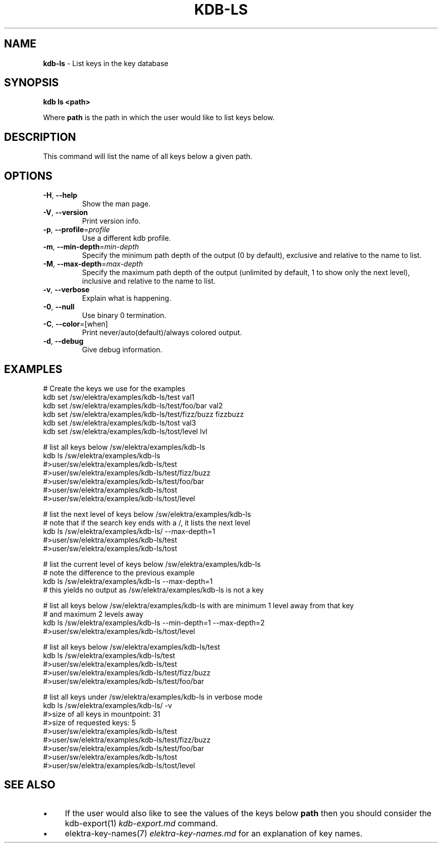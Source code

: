 .\" generated with Ronn/v0.7.3
.\" http://github.com/rtomayko/ronn/tree/0.7.3
.
.TH "KDB\-LS" "1" "October 2017" "" ""
.
.SH "NAME"
\fBkdb\-ls\fR \- List keys in the key database
.
.SH "SYNOPSIS"
\fBkdb ls <path>\fR
.
.P
Where \fBpath\fR is the path in which the user would like to list keys below\.
.
.SH "DESCRIPTION"
This command will list the name of all keys below a given path\.
.
.SH "OPTIONS"
.
.TP
\fB\-H\fR, \fB\-\-help\fR
Show the man page\.
.
.TP
\fB\-V\fR, \fB\-\-version\fR
Print version info\.
.
.TP
\fB\-p\fR, \fB\-\-profile\fR=\fIprofile\fR
Use a different kdb profile\.
.
.TP
\fB\-m\fR, \fB\-\-min\-depth\fR=\fImin\-depth\fR
Specify the minimum path depth of the output (0 by default), exclusive and relative to the name to list\.
.
.TP
\fB\-M\fR, \fB\-\-max\-depth\fR=\fImax\-depth\fR
Specify the maximum path depth of the output (unlimited by default, 1 to show only the next level), inclusive and relative to the name to list\.
.
.TP
\fB\-v\fR, \fB\-\-verbose\fR
Explain what is happening\.
.
.TP
\fB\-0\fR, \fB\-\-null\fR
Use binary 0 termination\.
.
.TP
\fB\-C\fR, \fB\-\-color\fR=[when]
Print never/auto(default)/always colored output\.
.
.TP
\fB\-d\fR, \fB\-\-debug\fR
Give debug information\.
.
.SH "EXAMPLES"
.
.nf


# Create the keys we use for the examples
kdb set /sw/elektra/examples/kdb\-ls/test val1
kdb set /sw/elektra/examples/kdb\-ls/test/foo/bar val2
kdb set /sw/elektra/examples/kdb\-ls/test/fizz/buzz fizzbuzz
kdb set /sw/elektra/examples/kdb\-ls/tost val3
kdb set /sw/elektra/examples/kdb\-ls/tost/level lvl

# list all keys below /sw/elektra/examples/kdb\-ls
kdb ls /sw/elektra/examples/kdb\-ls
#>user/sw/elektra/examples/kdb\-ls/test
#>user/sw/elektra/examples/kdb\-ls/test/fizz/buzz
#>user/sw/elektra/examples/kdb\-ls/test/foo/bar
#>user/sw/elektra/examples/kdb\-ls/tost
#>user/sw/elektra/examples/kdb\-ls/tost/level

# list the next level of keys below /sw/elektra/examples/kdb\-ls
# note that if the search key ends with a /, it lists the next level
kdb ls /sw/elektra/examples/kdb\-ls/ \-\-max\-depth=1
#>user/sw/elektra/examples/kdb\-ls/test
#>user/sw/elektra/examples/kdb\-ls/tost

# list the current level of keys below /sw/elektra/examples/kdb\-ls
# note the difference to the previous example
kdb ls /sw/elektra/examples/kdb\-ls \-\-max\-depth=1
# this yields no output as /sw/elektra/examples/kdb\-ls is not a key

# list all keys below /sw/elektra/examples/kdb\-ls with are minimum 1 level away from that key
# and maximum 2 levels away
kdb ls /sw/elektra/examples/kdb\-ls \-\-min\-depth=1 \-\-max\-depth=2
#>user/sw/elektra/examples/kdb\-ls/tost/level

# list all keys below /sw/elektra/examples/kdb\-ls/test
kdb ls /sw/elektra/examples/kdb\-ls/test
#>user/sw/elektra/examples/kdb\-ls/test
#>user/sw/elektra/examples/kdb\-ls/test/fizz/buzz
#>user/sw/elektra/examples/kdb\-ls/test/foo/bar

# list all keys under /sw/elektra/examples/kdb\-ls in verbose mode
kdb ls /sw/elektra/examples/kdb\-ls/ \-v
#>size of all keys in mountpoint: 31
#>size of requested keys: 5
#>user/sw/elektra/examples/kdb\-ls/test
#>user/sw/elektra/examples/kdb\-ls/test/fizz/buzz
#>user/sw/elektra/examples/kdb\-ls/test/foo/bar
#>user/sw/elektra/examples/kdb\-ls/tost
#>user/sw/elektra/examples/kdb\-ls/tost/level
.
.fi
.
.SH "SEE ALSO"
.
.IP "\(bu" 4
If the user would also like to see the values of the keys below \fBpath\fR then you should consider the kdb\-export(1) \fIkdb\-export\.md\fR command\.
.
.IP "\(bu" 4
elektra\-key\-names(7) \fIelektra\-key\-names\.md\fR for an explanation of key names\.
.
.IP "" 0

